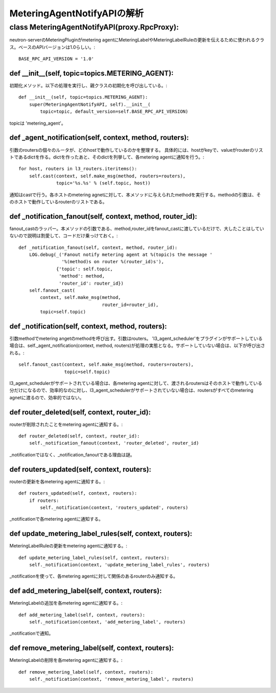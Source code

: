 ======================================================
MeteringAgentNotifyAPIの解析
======================================================

class MeteringAgentNotifyAPI(proxy.RpcProxy):
=================================================

neutron-serverのMeteringPluginがmetering agentにMeteringLabelやMeteringLabelRuleの更新を伝えるために使われるクラス。ベースのAPIバージョンは1.0らしい。::

  BASE_RPC_API_VERSION = '1.0'

def __init__(self, topic=topics.METERING_AGENT):
---------------------------------------------------

初期化メソッド。以下の処理を実行し、親クラスの初期化を呼び出している。::

    def __init__(self, topic=topics.METERING_AGENT):
        super(MeteringAgentNotifyAPI, self).__init__(
            topic=topic, default_version=self.BASE_RPC_API_VERSION)

topicは 'metering_agent'。


def _agent_notification(self, context, method, routers):
-------------------------------------------------------------

引数のroutersの個々のルータが、どのhostで動作しているのかを整理する。
具体的には、hostがkeyで、valueがrouterのリストであるdictを作る。dictを作ったあと、そのdictを列挙して、各metering agentに通知を行う。::

        for host, routers in l3_routers.iteritems():
            self.cast(context, self.make_msg(method, routers=routers),
                      topic='%s.%s' % (self.topic, host))

通知はcastで行う。各ホストのmetering agnetに対して、本メソッドに与えられたmethodを実行する。methodの引数は、そのホストで動作しているrouterのリストである。


def _notification_fanout(self, context, method, router_id):
---------------------------------------------------------------

fanout_castのラッパー。本メソッドの引数である、method,router_idをfanout_castに渡しているだけで、大したことはしていないので説明は割愛して、コードだけ乗っけておく。::


    def _notification_fanout(self, context, method, router_id):
        LOG.debug(_('Fanout notify metering agent at %(topic)s the message '
                    '%(method)s on router %(router_id)s'),
                  {'topic': self.topic,
                   'method': method,
                   'router_id': router_id})
        self.fanout_cast(
            context, self.make_msg(method,
                                   router_id=router_id),
            topic=self.topic)

def _notification(self, context, method, routers):
-----------------------------------------------------

引数methodでmetering angetのmethodを呼び出す。引数はrouters。
'l3_agent_scheduler'をプラグインがサポートしている場合は、self._agent_notification(context, method, routers)が処理の実態となる。サポートしていない場合は、以下が呼び出される。::

            self.fanout_cast(context, self.make_msg(method, routers=routers),
                             topic=self.topic)

l3_agent_schedulerがサポートされている場合は、各metering agentに対して、渡されるroutersはそのホストで動作している分だけになるので、効率的なのに対し、l3_agent_schedulerがサポートされていない場合は、routersがすべてのmetering agnetに渡るので、効率的ではない。

def router_deleted(self, context, router_id):
--------------------------------------------------

routerが削除されたことをmetering agentに通知する。::

    def router_deleted(self, context, router_id):
        self._notification_fanout(context, 'router_deleted', router_id)

_notificationではなく、_notification_fanoutである理由は謎。

def routers_updated(self, context, routers):
---------------------------------------------

routerの更新を各metering agentに通知する。::

    def routers_updated(self, context, routers):
        if routers:
            self._notification(context, 'routers_updated', routers)

_notificationで各metering agentに通知する。


def update_metering_label_rules(self, context, routers):
-----------------------------------------------------------

MeteringLabelRuleの更新をmetering agentに通知する。::

    def update_metering_label_rules(self, context, routers):
        self._notification(context, 'update_metering_label_rules', routers)

_notificationを使って、各metering agentに対して関係のあるrouterのみ通知する。


def add_metering_label(self, context, routers):
-----------------------------------------------

MeteringLabelの追加を各metering agentに通知する。::

    def add_metering_label(self, context, routers):
        self._notification(context, 'add_metering_label', routers)

_notificationで通知。


def remove_metering_label(self, context, routers):
-----------------------------------------------------

MeteringLabelの削除を各metering agentに通知する。::

    def remove_metering_label(self, context, routers):
        self._notification(context, 'remove_metering_label', routers)

